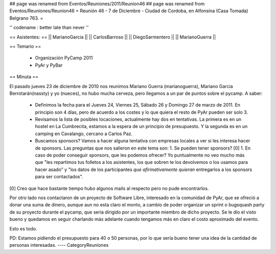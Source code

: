 ## page was renamed from Eventos/Reuniones/2011/Reunion46
## page was renamed from Eventos/Reuniones/Reunion46
= Reunión 46 - 7 de Diciembre - Ciudad de Cordoba, en Alfonsina (Casa Tomada) Belgrano 763. =

'' codename : better late than never ''

== Asistentes: ==
|| MarianoGarcia ||
|| CarlosBarroso ||
|| DiegoSarmentero ||
|| MarianoGuerra ||


== Temario ==

 * Organización PyCamp 2011
 * PyAr y PyBar

== Minuta ==

El pasado jueves 23 de diciembre de 2010 nos reunimos Mariano Guerra (marianoguerra), Mariano
Garcia Berrotarán(nassty) y yo (nueces), no hubo mucha cerveza, pero
llegamos a un par de puntos sobre el pycamp. A saber:

 * Definimos la fecha para el Jueves 24, Viernes 25, Sábado 26 y Domingo 27 de marzo de 2011. En principio son 4 días, pero de acuerdo a los costes y lo que quiera el resto de PyAr pueden ser solo 3. 
 * Revisamos la lista de posibles locaciones, actualmente hay dos en tentativas. La primera es en un hostel en La Cumbrecita, estamos a la  espera de un principio de presupuesto. Y la segunda es en un camping en Cavalango, cercano a Carlos Paz.
 * Buscamos sponsors? Vamos a hacer alguna tentativa con empresas locales a ver si les interesa hacer de sponsors. Las preguntas que nos salieron en este tema son:
   1. Se pueden tener sponsors? [0] 
   1. En caso de poder conseguir sponsors, que les podemos ofrecer? Yo puntualmente no veo mucho más que "les repartimos tus folletos a los asistentes, los que sobren te los devolvemos o los usamos para hacer asado" y "los datos de los participantes *que afirmativamente quieran* entregarlos a los sponsors para ser contactados". 

[0] Creo que hace bastante tiempo hubo algunos mails al respecto pero no pude encontrarlos.

Por otro lado nos contactaron de un proyecto de Software Libre,
interesado en la comunidad de PyAr, que se ofreció a donar una suma de
dinero, aunque aun no esta claro el monto, a cambio de poder organizar
un sprint o bugsquash party de su proyecto durante el pycamp, que seria
dirigido por un importante miembro de dicho proyecto. Se le dio el visto
bueno y quedamos en seguir charlando más adelante cuando tengamos más en
claro el costo aproximado del evento.

Esto es todo.

PD: Estamos pidiendo el presupuesto para 40 o 50 personas, por lo que
sería bueno tener una idea de la cantidad de personas interesadas.
----
CategoryReuniones
